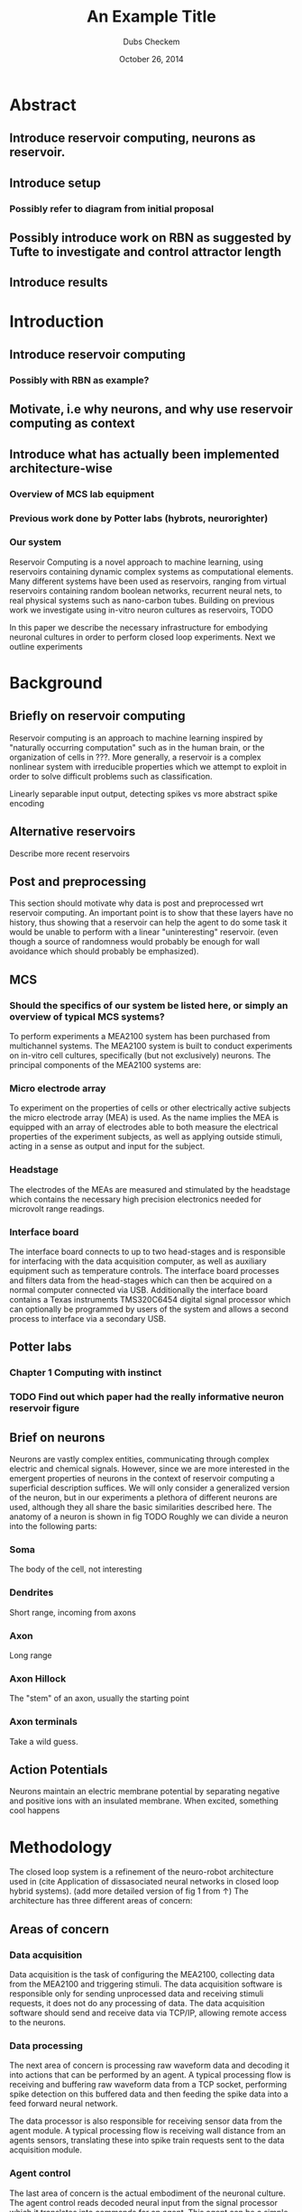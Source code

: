 # Set the article class
#+LaTeX_CLASS: article
#+LaTeX_CLASS_OPTIONS: [12pt]

# No need for a table of contents, unless your paper is quite long.
#+OPTIONS: toc:nil


# Use fancy looking fonts. If you don't have MinionPro installed,
# a good alternative is the Palatino-style pxfonts.
# See: http://www.tug.dk/FontCatalogue/pxfonts/

# Set the spacing to double, as required in most papers.
#+LATEX_HEADER: \usepackage{setspace}
#+LATEX_HEADER: \doublespacing

# Fix the margins
#+LATEX_HEADER: \usepackage[margin=1in]{geometry}

# This line makes lists work better:
# It eliminates whitespace before/within a list and pushes it tt the left margin
#+LATEX_HEADER: \usepackage{enumitem}
#+LATEX_HEADER: \setlist[enumerate,itemize]{noitemsep,nolistsep,leftmargin=*}

# I always include this for my bibliographies
#+LATEX_HEADER: \usepackage[notes,isbn=false,backend=biber]{biblatex-chicago}
#+LATEX_HEADER: \addbibresource{/Users/clarkdonley/Files/Academic/Bibliography/main.bib}

#+TITLE: An Example Title
#+AUTHOR: Dubs Checkem
#+DATE: October 26, 2014

* Abstract
** Introduce reservoir computing, neurons as reservoir.
** Introduce setup
*** Possibly refer to diagram from initial proposal
** Possibly introduce work on RBN as suggested by Tufte to investigate and control attractor length
** Introduce results
   

* Introduction

** Introduce reservoir computing
*** Possibly with RBN as example?
** Motivate, i.e why neurons, and why use reservoir computing as context
** Introduce what has actually been implemented architecture-wise
*** Overview of MCS lab equipment
*** Previous work done by Potter labs (hybrots, neurorighter)
*** Our system


   Reservoir Computing is a novel approach to machine learning, using reservoirs containing dynamic complex
   systems as computational elements. Many different systems have been used as reservoirs, ranging from
   virtual reservoirs containing random boolean networks, recurrent neural nets, to real physical systems
   such as nano-carbon tubes.
   Building on previous work we investigate using in-vitro neuron cultures as reservoirs,
   TODO

   In this paper we describe the necessary infrastructure for embodying neuronal cultures 
   in order to perform closed loop experiments. Next we outline experiments 

* Background

** Briefly on reservoir computing
   Reservoir computing is an approach to machine learning inspired by "naturally occurring computation"
   such as in the human brain, or the organization of cells in ???.
   More generally, a reservoir is a complex nonlinear system with irreducible properties
   which we attempt to exploit in order to solve difficult problems such as classification.
   
   Linearly separable input output, detecting spikes vs more abstract spike encoding


** Alternative reservoirs
   Describe more recent reservoirs
   

** Post and preprocessing
   This section should motivate why data is post and preprocessed wrt reservoir computing.
   An important point is to show that these layers have no history, thus showing that a 
   reservoir can help the agent to do some task it would be unable to perform with a linear
   "uninteresting" reservoir. (even though a source of randomness would probably be enough 
   for wall avoidance which should probably be emphasized).

** MCS
*** Should the specifics of our system be listed here, or simply an overview of typical MCS systems?
    To perform experiments a MEA2100 system has been purchased from multichannel systems.
    The MEA2100 system is built to conduct experiments on in-vitro cell cultures, 
    specifically (but not exclusively) neurons.
    The principal components of the MEA2100 systems are:

*** Micro electrode array
    To experiment on the properties of cells or other electrically active subjects the
    micro electrode array (MEA) is used. As the name implies the MEA is equipped with
    an array of electrodes able to both measure the electrical properties of the 
    experiment subjects, as well as applying outside stimuli, acting in a sense as
    output and input for the subject.

*** Headstage
    The electrodes of the MEAs are measured and stimulated by the headstage which
    contains the necessary high precision electronics needed for microvolt range readings.
    
*** Interface board
    The interface board connects to up to two head-stages and is responsible for interfacing
    with the data acquisition computer, as well as auxiliary equipment such as temperature
    controls.
    The interface board processes and filters data from the head-stages which can then be
    acquired on a normal computer connected via USB. Additionally the interface board 
    contains a Texas instruments TMS320C6454 digital signal processor which can optionally
    be programmed by users of the system and allows a second process to interface via a 
    secondary USB.
    

** Potter labs 
*** Chapter 1 Computing with instinct
*** TODO Find out which paper had the really informative neuron reservoir figure

** Brief on neurons
   Neurons are vastly complex entities, communicating through complex electric
   and chemical signals. However, since we are more interested in the emergent
   properties of neurons in the context of reservoir computing a superficial
   description suffices.
   We will only consider a generalized version of the neuron, but in our
   experiments a plethora of different neurons are used, although they
   all share the basic similarities described here.
   The anatomy of a neuron is shown in fig TODO
   Roughly we can divide a neuron into the following parts:
*** Soma
    The body of the cell, not interesting

*** Dendrites
    Short range, incoming from axons
    
*** Axon
    Long range

*** Axon Hillock
    The "stem" of an axon, usually the starting point

*** Axon terminals
    Take a wild guess.
    
** Action Potentials
   Neurons maintain an electric membrane potential by separating negative and 
   positive ions with an insulated membrane.
   When excited, something cool happens


* Methodology
  The closed loop system is a refinement of the neuro-robot architecture used in
  (cite Application of dissasociated neural networks in closed loop hybrid systems).
  (add more detailed version of fig 1 from ↑)
  The architecture has three different areas of concern:

** Areas of concern
*** Data acquisition
   Data acquisition is the task of configuring the MEA2100, collecting 
   data from the MEA2100 and triggering stimuli. The data acquisition software is
   responsible only for sending unprocessed data and receiving stimuli requests, it 
   does not do any processing of data. The data acquisition software should send and
   receive data via TCP/IP, allowing remote access to the neurons.

*** Data processing
   The next area of concern is processing raw waveform data and decoding it into actions
   that can be performed by an agent. A typical processing flow is receiving and buffering 
   raw waveform data from a TCP socket, performing spike detection on this buffered data 
   and then feeding the spike data into a feed forward neural network.
   
   The data processor is also responsible for receiving sensor data from the agent module.
   A typical processing flow is receiving wall distance from an agents sensors, translating
   these into spike train requests sent to the data acquisition module.

*** Agent control
   The last area of concern is the actual embodiment of the neuronal culture.
   The agent control reads decoded neural input from the signal processor which it
   translates into commands for an agent. This agent can be a simple simulated agent 
   or a fully fledged robot

** Implementation 
   By separating the areas of concern and using a simple TCP/IP protocol to glue them
   together the closed loop system can accommodate different modules as long as they
   adhere to their areas of concern.

   For this project two separate software modules have been implemented:

*** MEAME
    MEAME is responsible for data-acquisition and transmission. It is written in C#
    and interfaces with an API provided by multichannel systems.
    It features an API exposing the MEA to the internet by sending a TCP stream with
    raw channel data, and accepting a stream of data for configuring stimuli.
    TODO: something about the DSP

*** SHODAN
    SHODAN is a framework for composing reservoir computing experiments written in scala.
    The advantage of using a generic representation of reservoir computing systems is
    that we can blah blah blah
    SHODAN comes 

** Output and input processing
   Something about GA's
   

* Experiments

** Wall avoidance
   

* Results
** TODO get some hot results

* Discussion
** TODO discuss some hot results
* Conclusion


* Text 
  Keywords: self-organization, biological neuronal networks, cyborg, brain, robots, learning, 
  neural computation, reservoir computing.
  The NTNU Cyborg (https://www.ntnu.edu/cyborg)
  Through NTNU biotechnology and NTNU ICT initiatives (part of the NTNU enabling technolgies), 
  a project to develop a Cyborg (cybernetic organism), a combination of machine and living tissue, 
  has been started. 
  In this project, the aim is to enable communication between living nerve tissue and a robot. 
  This project will raise awareness for biotechnology and ICT, 
  bringing NTNU in the forefront of research and creating a platform for interdisciplinary 
  collaborations and teaching.
  Within this specialization project and master thesis, there will be a collaboration with the 
  Departments of Neuroscience/Nanomedicine located at St. Olav Hospital and the Department of 
  Engineering Cybernetics.
  In particular, the goal is to contribute to the Cyborg infrastructure by buildind/testing 
  the infrastructure for connecting alive neuronal cultures through a Micro-Electrode Array (MEA) 
  that can be programmed to stimulate and record neural activity. 
  The goal is to use such signals to control a real or simulated robot (e.g. Khepera robot). 
  An intermediate layer will be used to process the neural signals, based on a feed forward 
  artificial neural network (ANN), which will treat the biological network as a Reservoir of 
  Computation.

  Some tasks:
  - connect and test MEA infrastructure
  - record spontaneous neural activity and make sense of data / patterns
  - apply neural stimulation and monitor input/output behavior
  - close the loop: robot controlled by biological reservoir
  The work may include some of the following tasks:
  • Reading and thinking
  • Experimenting
  • Programming in C or Python (or other language that you are familiar with)
  Initial Reading:
  K. Warwick et al., Experiments with an in-vitro robot brain
  

